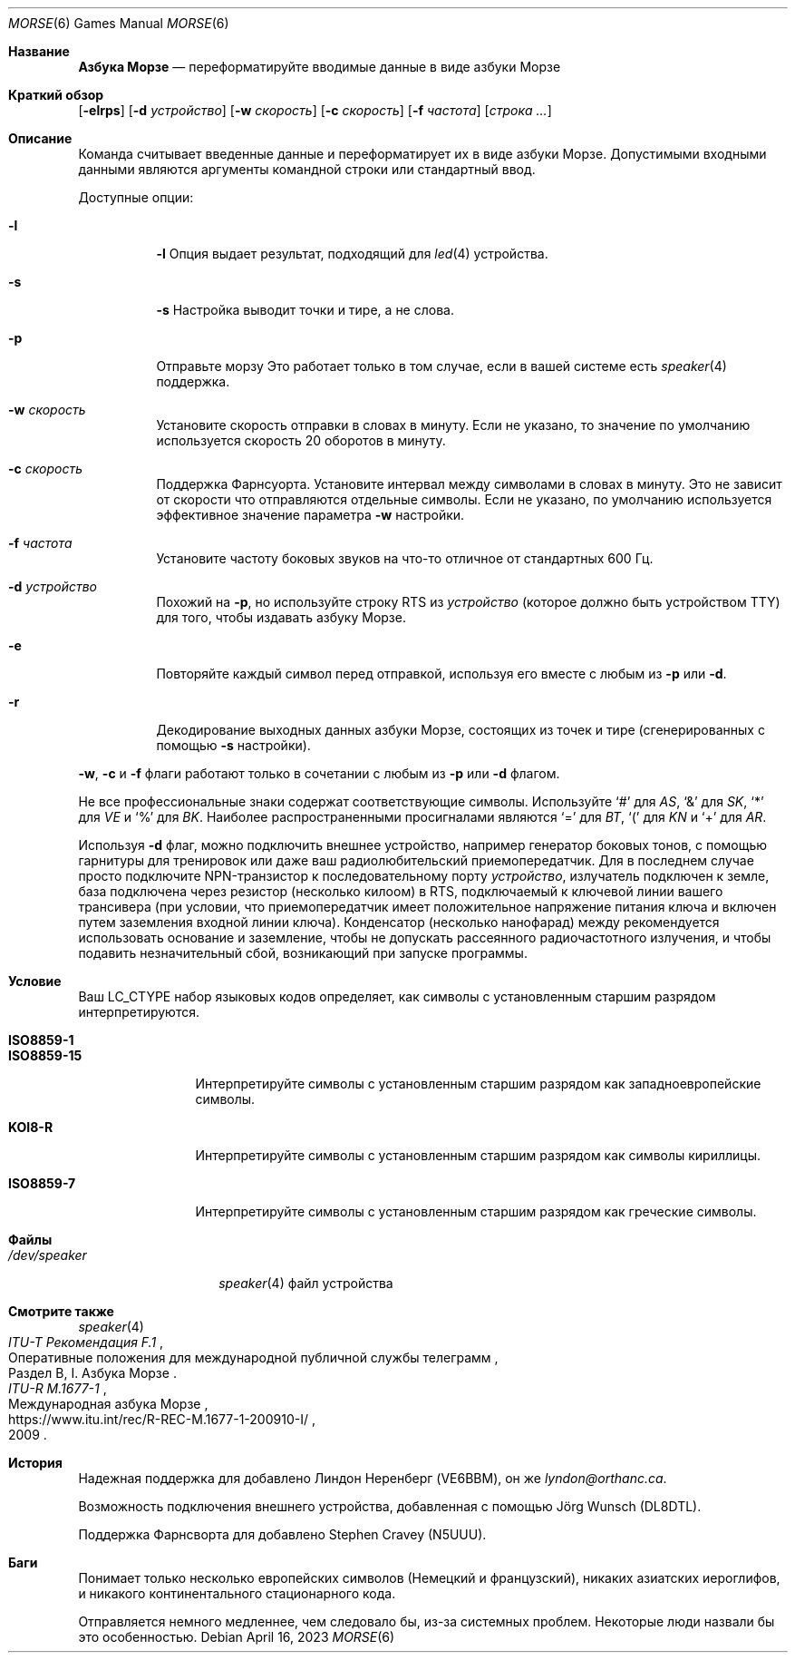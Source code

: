 .\" Copyright (c) 2000 Alexey Zelkin.  All rights reserved.
.\" Copyright (c) 1988, 1991, 1993
.\"	The Regents of the University of California.  All rights reserved.
.\"
.\" Redistribution and use in source and binary forms, with or without
.\" modification, are permitted provided that the following conditions
.\" are met:
.\" 1. Redistributions of source code must retain the above copyright
.\"    notice, this list of conditions and the following disclaimer.
.\" 2. Redistributions in binary form must reproduce the above copyright
.\"    notice, this list of conditions and the following disclaimer in the
.\"    documentation and/or other materials provided with the distribution.
.\" 3. Neither the name of the University nor the names of its contributors
.\"    may be used to endorse or promote products derived from this software
.\"    without specific prior written permission.
.\"
.\" THIS SOFTWARE IS PROVIDED BY THE REGENTS AND CONTRIBUTORS ``AS IS'' AND
.\" ANY EXPRESS OR IMPLIED WARRANTIES, INCLUDING, BUT NOT LIMITED TO, THE
.\" IMPLIED WARRANTIES OF MERCHANTABILITY AND FITNESS FOR A PARTICULAR PURPOSE
.\" ARE DISCLAIMED.  IN NO EVENT SHALL THE REGENTS OR CONTRIBUTORS BE LIABLE
.\" FOR ANY DIRECT, INDIRECT, INCIDENTAL, SPECIAL, EXEMPLARY, OR CONSEQUENTIAL
.\" DAMAGES (INCLUDING, BUT NOT LIMITED TO, PROCUREMENT OF SUBSTITUTE GOODS
.\" OR SERVICES; LOSS OF USE, DATA, OR PROFITS; OR BUSINESS INTERRUPTION)
.\" HOWEVER CAUSED AND ON ANY THEORY OF LIABILITY, WHETHER IN CONTRACT, STRICT
.\" LIABILITY, OR TORT (INCLUDING NEGLIGENCE OR OTHERWISE) ARISING IN ANY WAY
.\" OUT OF THE USE OF THIS SOFTWARE, EVEN IF ADVISED OF THE POSSIBILITY OF
.\" SUCH DAMAGE.
.\"
.\"	@(#)bcd.6	8.1 (Berkeley) 5/31/93
.\"
.Dd April 16, 2023
.Dt MORSE 6
.Os
.Sh Название
.Nm Азбука Морзе
.Nd переформатируйте вводимые данные в виде азбуки Морзе
.Sh Краткий обзор
.Nm
.Op Fl elrps
.Op Fl d Ar устройство
.Op Fl w Ar скорость
.Op Fl c Ar скорость
.Op Fl f Ar частота
.Op Ar строка ...
.Sh Описание
.Nm
Команда считывает введенные данные и переформатирует их в виде азбуки Морзе.
Допустимыми входными данными являются аргументы командной строки или стандартный ввод.
.Pp
Доступные опции:
.Bl -tag -width indent
.It Fl l
.Fl l
Опция выдает результат, подходящий для
.Xr led 4
устройства.
.It Fl s
.Fl s
Настройка выводит точки и тире, а не слова.
.It Fl p
Отправьте морзу 
Это работает только в том случае, если в вашей системе есть
.Xr speaker 4
поддержка.
.It Fl w Ar скорость
Установите скорость отправки в словах в минуту.
Если не указано, то значение по умолчанию
используется скорость 20 оборотов в минуту.
.It Fl c Ar скорость
Поддержка Фарнсуорта.
Установите интервал между символами в словах в минуту.
Это не зависит от скорости
что отправляются отдельные символы.
Если не указано, по умолчанию используется эффективное значение параметра
.Fl w
настройки.
.It Fl f Ar частота
Установите частоту боковых звуков на что-то отличное от стандартных 600 Гц.
.It Fl d Ar устройство
Похожий на
.Fl p ,
но используйте строку RTS из
.Ar устройство
(которое должно быть устройством TTY)
для того, чтобы издавать азбуку Морзе.
.It Fl e
Повторяйте каждый символ перед отправкой, используя его вместе с любым из
.Fl p
или
.Fl d .
.It Fl r
Декодирование выходных данных азбуки Морзе, состоящих из точек и тире (сгенерированных с помощью
.Fl s
настройки).
.El
.Pp
.Fl w , c
и
.Fl f
флаги работают только в сочетании с любым из
.Fl p
или
.Fl d
флагом.
.Pp
Не все профессиональные знаки содержат соответствующие символы.
Используйте
.Ql #
для
.Em AS ,
.Ql &
для
.Em SK ,
.Ql *
для
.Em VE
и
.Ql %
для
.Em BK .
Наиболее распространенными просигналами являются
.Ql =
для
.Em BT ,
.Ql \&(
для
.Em KN
и
.Ql +
для
.Em AR .
.Pp
Используя
.Fl d
флаг,
можно подключить внешнее устройство, например генератор боковых тонов, с помощью
гарнитуры для тренировок или даже ваш радиолюбительский приемопередатчик.
Для
в последнем случае просто подключите NPN-транзистор к последовательному порту
.Ar устройство ,
излучатель подключен к земле, база подключена через резистор
(несколько килоом) в RTS, подключаемый к ключевой линии вашего трансивера
(при условии, что приемопередатчик имеет положительное напряжение питания ключа и включен
путем заземления входной линии ключа).
Конденсатор (несколько нанофарад) между
рекомендуется использовать основание и заземление, чтобы не допускать рассеянного радиочастотного излучения,
и чтобы подавить
незначительный сбой, возникающий при запуске программы.
.Sh Условие
Ваш
.Ev LC_CTYPE
набор языковых кодов определяет, как
символы с установленным старшим разрядом
интерпретируются.
.Pp
.Bl -tag -width ".Li ISO8859-15" -compact
.It Li ISO8859-1
.It Li ISO8859-15
Интерпретируйте символы с установленным старшим разрядом как западноевропейские символы.
.Pp
.It Li KOI8-R
Интерпретируйте символы с установленным старшим разрядом как символы кириллицы.
.Pp
.It Li ISO8859-7
Интерпретируйте символы с установленным старшим разрядом как греческие символы.
.El
.Sh Файлы
.Bl -tag -width ".Pa /dev/speaker" -compact
.It Pa /dev/speaker
.Xr speaker 4
файл устройства
.El
.Sh Смотрите также
.Xr speaker 4
.Rs
.%I ITU-T Рекомендация F.1 
.%R "Оперативные положения для международной публичной службы телеграмм"
.%O Раздел В, I. Азбука Морзе
.Re
.Rs
.%I ITU-R M.1677-1
.%R Международная азбука Морзе
.%D 2009
.%U https://www.itu.int/rec/R-REC-M.1677-1-200910-I/
.Re
.Sh История
Надежная поддержка для
.Nm
добавлено
.An Линдон Неренберг (VE6BBM), он же Mt lyndon@orthanc.ca .
.Pp
Возможность подключения внешнего устройства, добавленная с помощью
.An J\(:org Wunsch
(DL8DTL).
.Pp
Поддержка Фарнсворта для
.Nm
добавлено
.An Stephen Cravey (N5UUU) .
.Sh Баги
Понимает только несколько европейских символов
(Немецкий и французский),
никаких азиатских иероглифов,
и никакого континентального стационарного кода.
.Pp
Отправляется немного медленнее, чем следовало бы, из-за системных проблем.
Некоторые люди назвали бы это особенностью.
